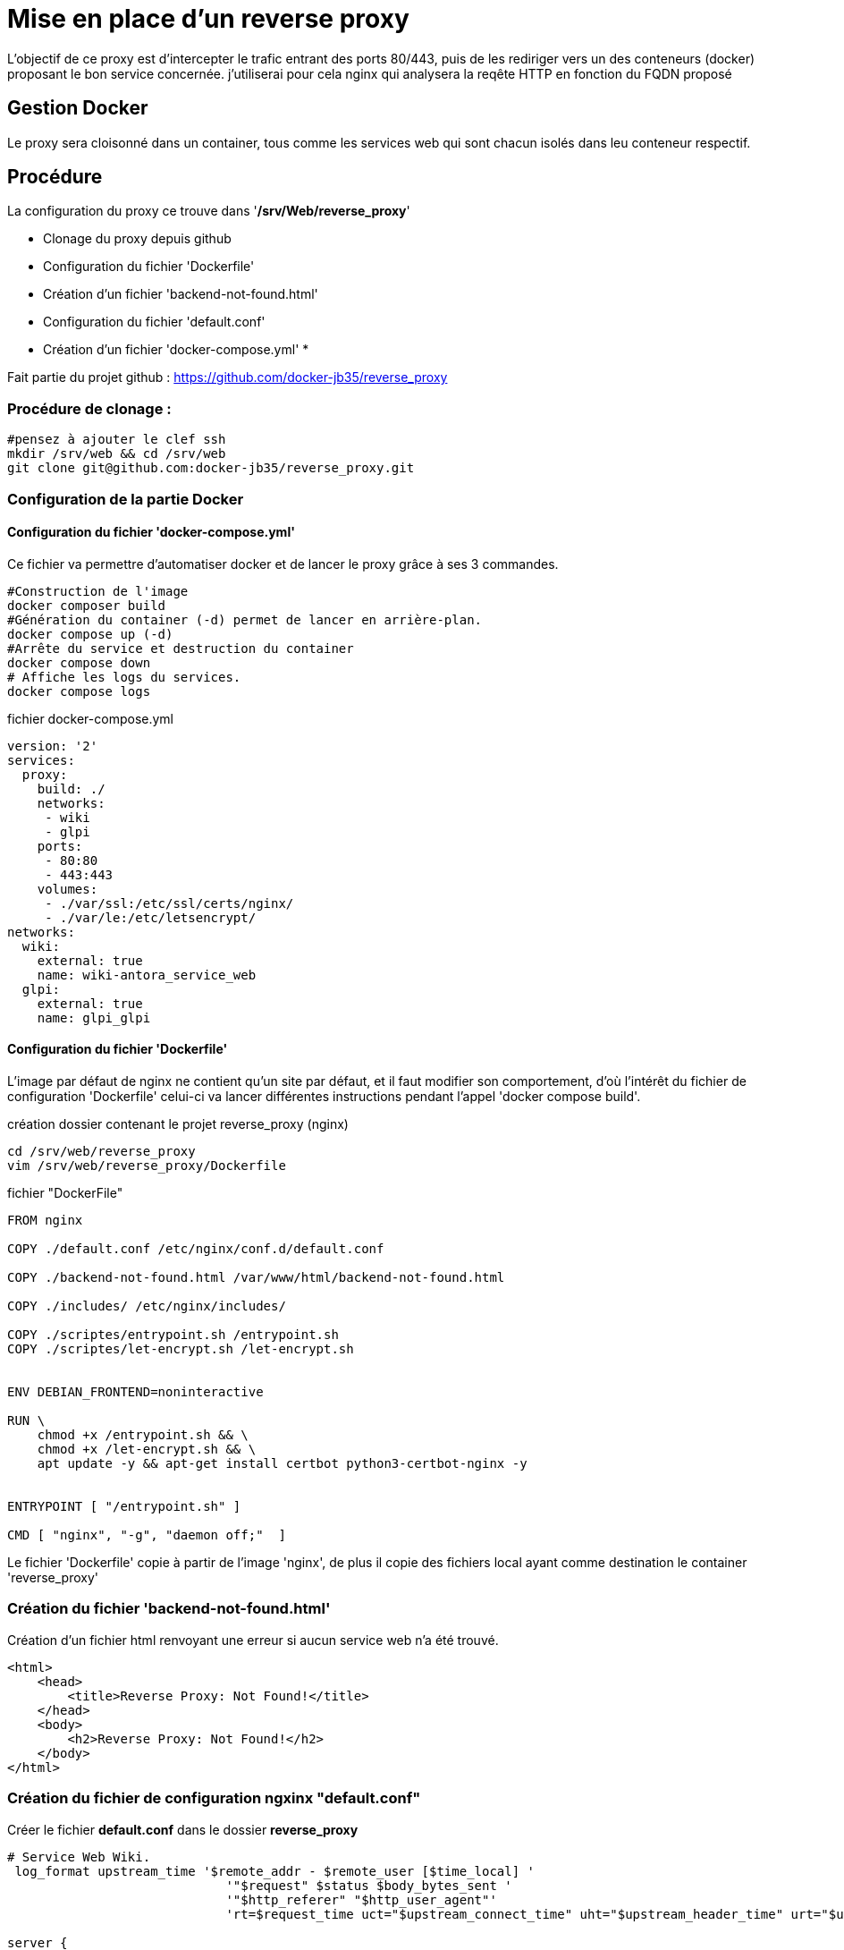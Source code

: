 ﻿= Mise en place d'un reverse proxy

L'objectif de ce proxy est d'intercepter le trafic entrant des ports 80/443, puis de les rediriger vers un des conteneurs (docker) proposant le bon service concernée. j'utiliserai pour cela nginx qui analysera la reqête HTTP en fonction du FQDN proposé

== Gestion Docker

Le proxy sera cloisonné dans un container, tous comme les services web qui sont chacun isolés dans leu conteneur respectif.

== Procédure

La configuration du proxy ce trouve dans '*/srv/Web/reverse_proxy*'

* Clonage du proxy depuis github
* Configuration du fichier 'Dockerfile'
* Création d'un fichier 'backend-not-found.html'
* Configuration du fichier 'default.conf'
* Création d'un fichier 'docker-compose.yml'
* 

Fait partie du projet github : https://github.com/docker-jb35/reverse_proxy

=== Procédure de clonage :

[source,shell]
----
#pensez à ajouter le clef ssh
mkdir /srv/web && cd /srv/web
git clone git@github.com:docker-jb35/reverse_proxy.git
----


=== Configuration de la partie Docker

==== Configuration du fichier 'docker-compose.yml'

Ce fichier va permettre d'automatiser docker et de lancer le proxy grâce à ses 3 commandes.

[source,shell]
----
#Construction de l'image
docker composer build
#Génération du container (-d) permet de lancer en arrière-plan.
docker compose up (-d)
#Arrête du service et destruction du container
docker compose down
# Affiche les logs du services.
docker compose logs
----

.fichier docker-compose.yml
[source,yaml]
----
version: '2'
services:
  proxy:
    build: ./
    networks:
     - wiki
     - glpi
    ports:
     - 80:80
     - 443:443
    volumes:
     - ./var/ssl:/etc/ssl/certs/nginx/
     - ./var/le:/etc/letsencrypt/
networks:
  wiki:
    external: true
    name: wiki-antora_service_web
  glpi:
    external: true
    name: glpi_glpi
----

==== Configuration du fichier 'Dockerfile'

L'image par défaut de nginx ne contient qu'un site par défaut, et il faut modifier son comportement, d'où l'intérêt du fichier de configuration 'Dockerfile' celui-ci va lancer différentes instructions pendant l'appel 'docker compose build'.


.création dossier contenant le projet reverse_proxy (nginx)
[source,shell]
----
cd /srv/web/reverse_proxy
vim /srv/web/reverse_proxy/Dockerfile
----

.fichier "DockerFile"
[source,yaml]
----
FROM nginx

COPY ./default.conf /etc/nginx/conf.d/default.conf

COPY ./backend-not-found.html /var/www/html/backend-not-found.html

COPY ./includes/ /etc/nginx/includes/

COPY ./scriptes/entrypoint.sh /entrypoint.sh
COPY ./scriptes/let-encrypt.sh /let-encrypt.sh


ENV DEBIAN_FRONTEND=noninteractive

RUN \
    chmod +x /entrypoint.sh && \
    chmod +x /let-encrypt.sh && \
    apt update -y && apt-get install certbot python3-certbot-nginx -y 


ENTRYPOINT [ "/entrypoint.sh" ]

CMD [ "nginx", "-g", "daemon off;"  ]
----

Le fichier 'Dockerfile' copie à partir de l'image 'nginx', de plus il copie des fichiers local ayant comme destination le container 'reverse_proxy'


=== Création du fichier 'backend-not-found.html'

Création d'un fichier html renvoyant une erreur si aucun service web n'a été trouvé.

[source,html]
----
<html>
    <head>
        <title>Reverse Proxy: Not Found!</title>
    </head>
    <body>
        <h2>Reverse Proxy: Not Found!</h2>
    </body>
</html>
----

=== Création du fichier de configuration ngxinx "default.conf"

Créer le fichier *default.conf* dans le dossier *reverse_proxy*

[source,conf]
----
# Service Web Wiki.
 log_format upstream_time '$remote_addr - $remote_user [$time_local] '
                             '"$request" $status $body_bytes_sent '
                             '"$http_referer" "$http_user_agent"'
                             'rt=$request_time uct="$upstream_connect_time" uht="$upstream_header_time" urt="$upstream_response_time"';

server {
    listen 80;
    listen 443 ssl;
    http2 on;
    server_name wiki.jlab.ovh;

    # Path for SSL config/key/certificate

    ssl_certificate         SSL_CERT_1;
    ssl_certificate_key     SSL_KEY_1;
    
    include /etc/nginx/includes/ssl.conf;

    location / {
        include /etc/nginx/includes/proxy.conf;
        proxy_pass http://wiki.jlab.ovh;
    }

    access_log /var/log/nginx/access.log upstream_time;
    error_log /var/log/nginx/error.log warn;
}

# Service Web GLPI
server {
    listen 80;
    listen 443 ssl;
    http2 on;

    server_name glpi.jlab.ovh;

    # Path for SSL config/key/certificate
    ssl_certificate         SSL_CERT_2;
    ssl_certificate_key     SSL_KEY_2;
    
    include /etc/nginx/includes/ssl.conf;

    location / {
        include /etc/nginx/includes/proxy.conf;
        proxy_pass http://glpi.jlab.ovh;
    }

    access_log /var/log/nginx/access.log upstream_time;
    error_log /var/log/nginx/error.log warn;
}

# Default
server {
    listen 80 default_server;

    server_name _;
    root /var/www/html;

    charset UTF-8;

    error_page 404 /backend-not-found.html;
    location = /backend-not-found.html {
        allow all;
    }
    location / {
        return 404;
    }

    access_log /var/log/nginx/access.log upstream_time;
    error_log /var/log/nginx/error.log warn;
}
----

=== Mise en place du fichier 'docker-compose.yml'

Créer le fichier *docker-compose.yml* dans le dossier *reverse_proxy*



=== Configuration de nginx

[NOTE]
====
Suivi tuto:
https://phoenixnap.com/kb/docker-nginx-reverse-proxy[Nginx reverse proxy sur docker]
====